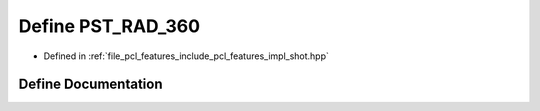 .. _exhale_define_shot_8hpp_1ab181ae1993d9f48c4e5a9f485e5480cf:

Define PST_RAD_360
==================

- Defined in :ref:`file_pcl_features_include_pcl_features_impl_shot.hpp`


Define Documentation
--------------------


.. doxygendefine:: PST_RAD_360
